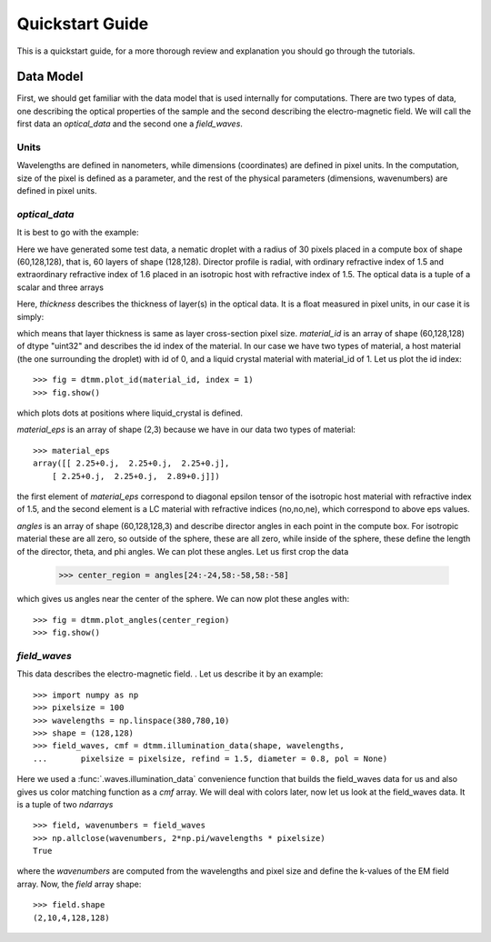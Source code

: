 .. _quickstart:

Quickstart Guide
================

This is a quickstart guide, for a more thorough review and explanation you should go through the tutorials.

Data Model
----------

First, we should get familiar with the data model that is used internally for computations. There are two types of data, one describing the optical properties of the sample and the second describing the electro-magnetic field. We will call the first data an *optical_data* and the second one a *field_waves*.

Units
+++++

Wavelengths are defined in nanometers, while dimensions (coordinates) are defined in pixel units. In the computation, size of the pixel is defined as a parameter, and the rest of the physical parameters (dimensions, wavenumbers) are defined in pixel units.


*optical_data*
++++++++++++++

It is best to go with the example:

.. doctest::

   >>> import dtmm
   >>> optical_data = dtmm.nematic_droplet_data((60, 128, 128), 
   ...    radius = 30, profile = "r", no = 1.5, ne = 1.6, nhost = 1.5)

Here we have generated some test data, a nematic droplet with a radius of 30 pixels placed in a compute box of shape (60,128,128), that is, 60 layers of shape (128,128). Director profile is radial, with ordinary refractive index of 1.5 and extraordinary refractive index of 1.6 placed in an isotropic host with refractive index of 1.5. The optical data is a tuple of a scalar and three arrays

.. doctest::

   >>> thickness, material_id, material_eps, angles = optical_data

Here, `thickness` describes the thickness of layer(s) in the optical data. It is a float measured in pixel units, in our case it is simply:

.. doctest::

   >>> thickness
   1.0 

which means that layer thickness is same as layer cross-section pixel size. `material_id` is an array of shape (60,128,128) of dtype "uint32" and describes the id index of the material. In our case we have two types of material, a host material (the one surrounding the droplet) with id of 0, and a liquid crystal material with material_id of 1. Let us plot the id index::

   >>> fig = dtmm.plot_id(material_id, index = 1)
   >>> fig.show()

which plots dots at positions where liquid_crystal is defined.

.. plot:: pyplots/plot_data_id.py

   LC is defined in a sphere 

`material_eps` is an array of shape (2,3) because we have in our data two types of material::

   >>> material_eps
   array([[ 2.25+0.j,  2.25+0.j,  2.25+0.j],
       [ 2.25+0.j,  2.25+0.j,  2.89+0.j]])
   
the first element of `material_eps` correspond to diagonal epsilon tensor of the isotropic host material with refractive index of 1.5, and the second element is a LC material with refractive indices (no,no,ne), which correspond to above eps values.

`angles` is an array of shape (60,128,128,3) and describe director angles in each point in the compute box. For isotropic material these are all zero, so outside of the sphere, these are all zero, while inside of the sphere, these define the length of the director, theta, and phi angles. We can plot these angles. Let us first crop the data

   >>> center_region = angles[24:-24,58:-58,58:-58]

which gives us angles near the center of the sphere. We can now plot these angles with::

   >>> fig = dtmm.plot_angles(center_region)
   >>> fig.show()
    

.. plot:: pyplots/plot_data_angles.py

   LC director of the nematic droplet.
  
*field_waves*
+++++++++++++

This data describes the electro-magnetic field. . Let us describe it by an example::

   >>> import numpy as np
   >>> pixelsize = 100
   >>> wavelengths = np.linspace(380,780,10)
   >>> shape = (128,128)
   >>> field_waves, cmf = dtmm.illumination_data(shape, wavelengths, 
   ...       pixelsize = pixelsize, refind = 1.5, diameter = 0.8, pol = None)

Here we used a :func:`.waves.illumination_data` convenience function that builds the field_waves data for us and also gives us color matching function as a `cmf` array. We will deal with colors later, now let us look at the field_waves data. It is a tuple of two `ndarrays` ::

   >>> field, wavenumbers = field_waves
   >>> np.allclose(wavenumbers, 2*np.pi/wavelengths * pixelsize)
   True

where the `wavenumbers` are computed from the wavelengths and pixel size and define the k-values of the EM field array. Now, the `field` array shape::

   >>> field.shape
   (2,10,4,128,128)






